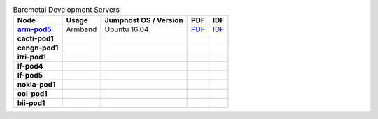 .. This work is licensed under a Creative Commons Attribution 4.0 International License.
.. SPDX-License-Identifier: CC-BY-4.0
.. (c) Open Platform for NFV Project, Inc. and its contributors

.. list-table:: Baremetal Development Servers
   :header-rows: 1
   :stub-columns: 1

   * - Node
     - Usage
     - Jumphost OS / Version
     - PDF
     - IDF
   * - `arm-pod5 <https://build.opnfv.org/ci/computer/arm-pod5>`_
     - Armband
     - Ubuntu 16.04
     - `PDF <https://git.opnfv.org/pharos/plain/labs/arm/pod5.yaml>`__
     - `IDF <https://git.opnfv.org/pharos/plain/labs/arm/idf-pod5.yaml>`__
   * - cacti-pod1
     -
     -
     -
     -
   * - cengn-pod1
     -
     -
     -
     -
   * - itri-pod1
     -
     -
     -
     -
   * - lf-pod4
     -
     -
     -
     -
   * - lf-pod5
     -
     -
     -
     -
   * - nokia-pod1
     -
     -
     -
     -
   * - ool-pod1
     -
     -
     -
     -
   * - bii-pod1
     -
     -
     -
     -
